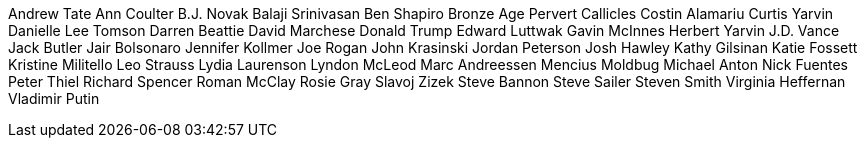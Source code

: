 Andrew Tate
Ann Coulter
B.J. Novak
Balaji Srinivasan
Ben Shapiro
Bronze Age Pervert
Callicles
Costin Alamariu
Curtis Yarvin
Danielle Lee Tomson
Darren Beattie
David Marchese
Donald Trump
Edward Luttwak
Gavin McInnes
Herbert Yarvin
J.D. Vance
Jack Butler
Jair Bolsonaro
Jennifer Kollmer
Joe Rogan
John Krasinski
Jordan Peterson
Josh Hawley
Kathy Gilsinan
Katie Fossett
Kristine Militello
Leo Strauss
Lydia Laurenson
Lyndon McLeod
Marc Andreessen
Mencius Moldbug
Michael Anton
Nick Fuentes
Peter Thiel
Richard Spencer
Roman McClay
Rosie Gray
Slavoj Zizek
Steve Bannon
Steve Sailer
Steven Smith
Virginia Heffernan
Vladimir Putin